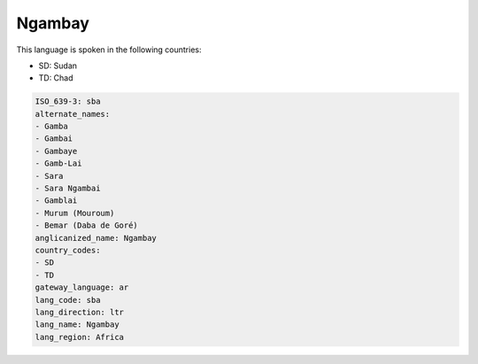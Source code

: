.. _sba:

Ngambay
=======

This language is spoken in the following countries:

* SD: Sudan
* TD: Chad

.. code-block:: yaml

    ISO_639-3: sba
    alternate_names:
    - Gamba
    - Gambai
    - Gambaye
    - Gamb-Lai
    - Sara
    - Sara Ngambai
    - Gamblai
    - Murum (Mouroum)
    - Bemar (Daba de Goré)
    anglicanized_name: Ngambay
    country_codes:
    - SD
    - TD
    gateway_language: ar
    lang_code: sba
    lang_direction: ltr
    lang_name: Ngambay
    lang_region: Africa
    
